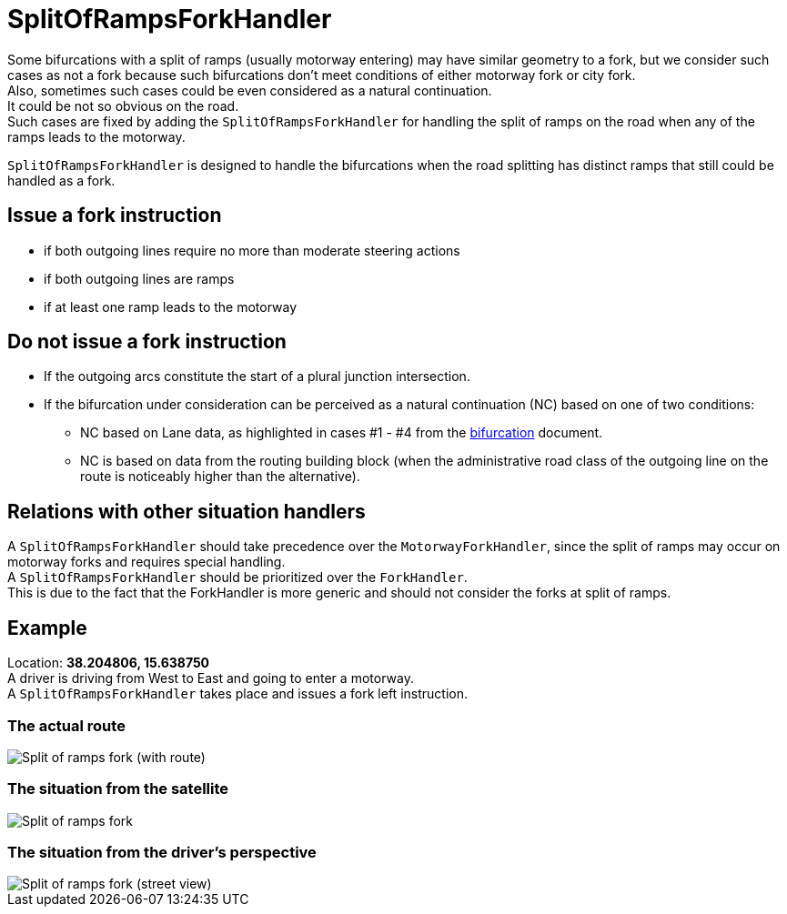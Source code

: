 // Copyright (C) 2023 TomTom NV. All rights reserved.
//
// This software is the proprietary copyright of TomTom NV and its subsidiaries and may be
// used for internal evaluation purposes or commercial use strictly subject to separate
// license agreement between you and TomTom NV. If you are the licensee, you are only permitted
// to use this software in accordance with the terms of your license agreement. If you are
// not the licensee, you are not authorized to use this software in any manner and should
// immediately return or destroy it.


= SplitOfRampsForkHandler

Some bifurcations with a split of ramps (usually motorway entering) may have similar geometry to a fork, but we consider such cases as not a fork because such bifurcations don't meet conditions of either motorway fork or city fork. +
Also, sometimes such cases could be even considered as a natural continuation. +
It could be not so obvious on the road. +
Such cases are fixed by adding the `SplitOfRampsForkHandler` for handling the split of ramps on the road when any of the ramps leads to the motorway.

`SplitOfRampsForkHandler` is designed to handle the bifurcations when the road splitting has distinct ramps that still could be handled as a fork.

== Issue a fork instruction

* if both outgoing lines require no more than moderate steering actions
* if both outgoing lines are ramps
* if at least one ramp leads to the motorway

== Do not issue a fork instruction

* If the outgoing arcs constitute the start of a plural junction intersection.
* If the bifurcation under consideration can be perceived as a natural continuation (NC) based on one of two conditions:
** NC based on Lane data, as highlighted in cases #1 - #4 from the xref:./natural_continuation/bifurcations.adoc[bifurcation] document.
** NC is based on data from the routing building block (when the administrative road class of the outgoing line on the route is noticeably higher than the alternative).

== Relations with other situation handlers

A `SplitOfRampsForkHandler` should take precedence over the `MotorwayForkHandler`, since the split of ramps may occur on motorway forks and requires special handling. +
A `SplitOfRampsForkHandler` should be prioritized over the `ForkHandler`. +
This is due to the fact that the ForkHandler is more generic and should not consider the forks at split of ramps.

== Example

Location: *38.204806, 15.638750* +
A driver is driving from West to East and going to enter a motorway. +
A `SplitOfRampsForkHandler` takes place and issues a fork left instruction.

=== The actual route

image::images/split_of_ramps_fork_with_route.png[Split of ramps fork (with route)]

=== The situation from the satellite

image::images/split_of_ramps_fork.png[Split of ramps fork]

=== The situation from the driver's perspective

image::images/split_of_ramps_fork_drivers_view.png[Split of ramps fork (street view)]
